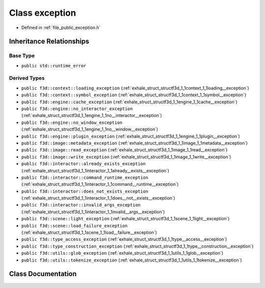 .. _exhale_class_structf3d_1_1exception:

Class exception
===============

- Defined in :ref:`file_public_exception.h`


Inheritance Relationships
-------------------------

Base Type
*********

- ``public std::runtime_error``


Derived Types
*************

- ``public f3d::context::loading_exception`` (:ref:`exhale_struct_structf3d_1_1context_1_1loading__exception`)
- ``public f3d::context::symbol_exception`` (:ref:`exhale_struct_structf3d_1_1context_1_1symbol__exception`)
- ``public f3d::engine::cache_exception`` (:ref:`exhale_struct_structf3d_1_1engine_1_1cache__exception`)
- ``public f3d::engine::no_interactor_exception`` (:ref:`exhale_struct_structf3d_1_1engine_1_1no__interactor__exception`)
- ``public f3d::engine::no_window_exception`` (:ref:`exhale_struct_structf3d_1_1engine_1_1no__window__exception`)
- ``public f3d::engine::plugin_exception`` (:ref:`exhale_struct_structf3d_1_1engine_1_1plugin__exception`)
- ``public f3d::image::metadata_exception`` (:ref:`exhale_struct_structf3d_1_1image_1_1metadata__exception`)
- ``public f3d::image::read_exception`` (:ref:`exhale_struct_structf3d_1_1image_1_1read__exception`)
- ``public f3d::image::write_exception`` (:ref:`exhale_struct_structf3d_1_1image_1_1write__exception`)
- ``public f3d::interactor::already_exists_exception`` (:ref:`exhale_struct_structf3d_1_1interactor_1_1already__exists__exception`)
- ``public f3d::interactor::command_runtime_exception`` (:ref:`exhale_struct_structf3d_1_1interactor_1_1command__runtime__exception`)
- ``public f3d::interactor::does_not_exists_exception`` (:ref:`exhale_struct_structf3d_1_1interactor_1_1does__not__exists__exception`)
- ``public f3d::interactor::invalid_args_exception`` (:ref:`exhale_struct_structf3d_1_1interactor_1_1invalid__args__exception`)
- ``public f3d::scene::light_exception`` (:ref:`exhale_struct_structf3d_1_1scene_1_1light__exception`)
- ``public f3d::scene::load_failure_exception`` (:ref:`exhale_struct_structf3d_1_1scene_1_1load__failure__exception`)
- ``public f3d::type_access_exception`` (:ref:`exhale_struct_structf3d_1_1type__access__exception`)
- ``public f3d::type_construction_exception`` (:ref:`exhale_struct_structf3d_1_1type__construction__exception`)
- ``public f3d::utils::glob_exception`` (:ref:`exhale_struct_structf3d_1_1utils_1_1glob__exception`)
- ``public f3d::utils::tokenize_exception`` (:ref:`exhale_struct_structf3d_1_1utils_1_1tokenize__exception`)


Class Documentation
-------------------


.. doxygenclass:: f3d::exception
   :project: libf3d
   :members:
   :protected-members:
   :undoc-members: